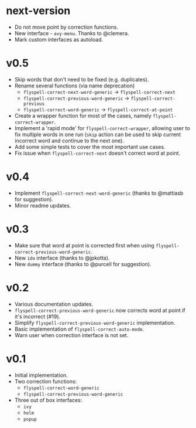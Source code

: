 * next-version
- Do not move point by correction functions.
- New interface - =avy-menu=. Thanks to @clemera.
- Mark custom interfaces as autoload.

* v0.5
- Skip words that don't need to be fixed (e.g. duplicates).
- Rename several functions (via name deprecation)
  - =flyspell-correct-next-word-generic= -> =flyspell-correct-next=
  - =flyspell-correct-previous-word-generic= -> =flyspell-correct-previous=
  - =flyspell-correct-word-generic= -> =flyspell-correct-at-point=
- Create a wrapper function for most of the cases, namely
  =flyspell-correct-wrapper=.
- Implement a 'rapid mode' for =flyspell-correct-wrapper=, allowing user to fix
  multiple words in one run (=skip= action can be used to skip current incorrect
  word and continue to the next one).
- Add some simple tests to cover the most important use cases.
- Fix issue when =flyspell-correct-next= doesn't correct word at point.

* v0.4
- Implement =flyspell-correct-next-word-generic= (thanks to @mattiasb for
  suggestion).
- Minor readme updates.

* v0.3
- Make sure that word at point is corrected first when using
  =flyspell-correct-previous-word-generic=.
- New =ido= interface (thanks to @jpkotta).
- New =dummy= interface (thanks to @purcell for suggestion).

* v0.2
- Various documentation updates.
- =flyspell-correct-previous-word-generic= now corrects word at point if it's
  incorrect (#19).
- Simplify =flyspell-correct-previous-word-generic= implementation.
- Basic implementation of =flyspell-correct-auto-mode=.
- Warn user when correction interface is not set.

* v0.1
- Initial implementation.
- Two correction functions:
  - =flyspell-correct-word-generic=
  - =flyspell-correct-previous-word-generic=
- Three out of box interfaces:
  - =ivy=
  - =helm=
  - =popup=
